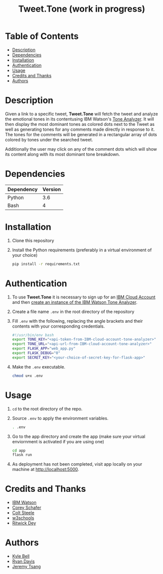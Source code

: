 #+TITLE: Tweet.Tone (work in progress)

* Table of Contents
:PROPERTIES:
:TOC:      this
:END:
-  [[#description][Description]]
-  [[#dependencies][Dependencies]]
-  [[#installation][Installation]]
-  [[#authentication][Authentication]]
-  [[#usage][Usage]]
-  [[#credits-and-thanks][Credits and Thanks]]
-  [[#authors][Authors]]

* Description
Given a link to a specific tweet, *Tweet.Tone* will fetch the tweet
and analyze the emotional tones in its contentusing IBM Watson's [[https://cloud.ibm.com/docs/services/tone-analyzer?topic=tone-analyzer-about#about][Tone
Analyzer]]. It will then display the most dominant tones as colored dots
next to the Tweet as well as generating tones for any comments made
directly in response to it. The tones for the comments will be
generated in a rectangular array of dots colored by tones under the
searched tweet.

Additionally the user may click on any of the comment dots which will show its
content along with its most dominant tone breakdown.

* Dependencies
|------------+---------|
| Dependency | Version |
|------------+---------|
| Python     |     3.6 |
| Bash       |       4 |
|------------+---------|

* Installation
1) Clone this repository
2) Install the Python requirements (preferably in a virtual environment of your choice)
   #+begin_src bash
     pip install -r requirements.txt
   #+end_src

* Authentication
1) To use *Tweet.Tone* it is necessary to sign up for an [[https://cloud.ibm.com/registration?target=%2Fcatalog%2Fservices%2Ftone-analyzer][IBM Cloud Account]] and then [[https://cloud.ibm.com/catalog/services/tone-analyzer][create an instance of the IBM Watson Tone Analyzer]].
2) Create a file name ~.env~ in the root directory of the repository
3) Fill ~.env~ with the following, replacing the angle brackets and their contents with your corresponding credentials.
   #+begin_src bash
     #!/usr/bin/env bash
     export TONE_KEY="<api-token-from-IBM-cloud-account-tone-analyzer>"
     export TONE_URL="<api-url-from-IBM-cloud-account-tone-analyzer>"
     export FLASK_APP="web_app.py"
     export FLASK_DEBUG="0"
     export SECRET_KEY="<your-choice-of-secret-key-for-flask-app>"
   #+end_src
4) Make the ~.env~ executable.
   #+begin_src bash
     chmod u+x .env
   #+end_src

* Usage
1) ~cd~ to the root directory of the repo.
2) Source ~.env~ to apply the environment variables.
   #+begin_src bash
     . .env
   #+end_src
3) Go to the app directory and create the app (make sure your virtual
   enviornment is activated if you are using one)
   #+begin_src bash
     cd app
     flask run
   #+end_src
4) As deployment has not been completed, visit app locally on your machine at http://localhost:5000.

* Credits and Thanks
- [[https://www.ibm.com/watson][IBM Watson]]
- [[https://coreyms.com/][Corey Schafer]]
- [[https://www.udemy.com/user/coltsteele/][Colt Steele]]
- [[https://www.w3schools.com/][w3schools]]
- [[https://marketplace.visualstudio.com/items?itemName=ritwickdey.LiveServer][Ritwick Dey]]

* Authors
- [[https://github.com/kylebell3][Kyle Bell]]
- [[https://github.com/RyanIn3D/][Ryan Davis]]
- [[https://github.com/jeremytsang1][Jeremy Tsang]]

# Local Variables:
# before-save-hook: org-make-toc
# End:



